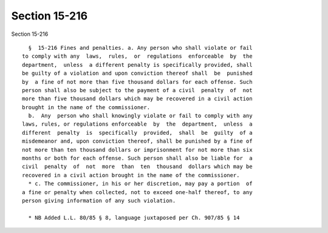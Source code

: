 Section 15-216
==============

Section 15-216 ::    
        
     
        §  15-216 Fines and penalties. a. Any person who shall violate or fail
      to comply with any  laws,  rules,  or  regulations  enforceable  by  the
      department,  unless  a different penalty is specifically provided, shall
      be guilty of a violation and upon conviction thereof shall  be  punished
      by  a fine of not more than five thousand dollars for each offense. Such
      person shall also be subject to the payment of a civil  penalty  of  not
      more than five thousand dollars which may be recovered in a civil action
      brought in the name of the commissioner.
        b.  Any  person who shall knowingly violate or fail to comply with any
      laws, rules, or regulations enforceable  by  the  department,  unless  a
      different  penalty  is  specifically  provided,  shall  be  guilty  of a
      misdemeanor and, upon conviction thereof, shall be punished by a fine of
      not more than ten thousand dollars or imprisonment for not more than six
      months or both for each offense. Such person shall also be liable for  a
      civil  penalty  of  not  more  than  ten  thousand  dollars which may be
      recovered in a civil action brought in the name of the commissioner.
        * c. The commissioner, in his or her discretion, may pay a portion  of
      a fine or penalty when collected, not to exceed one-half thereof, to any
      person giving information of any such violation.
     
        * NB Added L.L. 80/85 § 8, language juxtaposed per Ch. 907/85 § 14
    
    
    
    
    
    
    